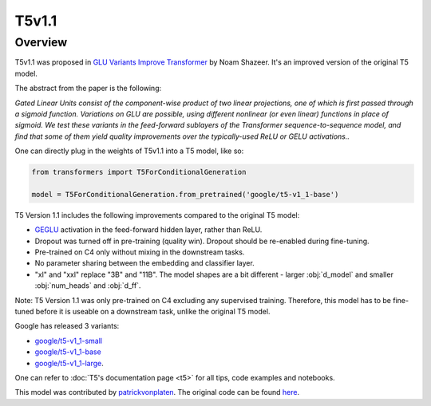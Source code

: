 .. 
    Copyright 2021 The HuggingFace Team. All rights reserved.

    Licensed under the Apache License, Version 2.0 (the "License"); you may not use this file except in compliance with
    the License. You may obtain a copy of the License at

        http://www.apache.org/licenses/LICENSE-2.0

    Unless required by applicable law or agreed to in writing, software distributed under the License is distributed on
    an "AS IS" BASIS, WITHOUT WARRANTIES OR CONDITIONS OF ANY KIND, either express or implied. See the License for the
    specific language governing permissions and limitations under the License.

T5v1.1
-----------------------------------------------------------------------------------------------------------------------

Overview
~~~~~~~~~~~~~~~~~~~~~~~~~~~~~~~~~~~~~~~~~~~~~~~~~~~~~~~~~~~~~~~~~~~~~~~~~~~~~~~~~~~~~~~~~~~~~~~~~~~~~~~~~~~~~~~~~~~~~~~

T5v1.1 was proposed in `GLU Variants Improve Transformer <https://arxiv.org/abs/2104.08836>`__ by Noam Shazeer. It's an
improved version of the original T5 model.

The abstract from the paper is the following:

*Gated Linear Units consist of the component-wise product of two linear projections, one of which is first passed
through a sigmoid function. Variations on GLU are possible, using different nonlinear (or even linear) functions in
place of sigmoid. We test these variants in the feed-forward sublayers of the Transformer sequence-to-sequence model,
and find that some of them yield quality improvements over the typically-used ReLU or GELU activations..*

One can directly plug in the weights of T5v1.1 into a T5 model, like so:

.. code-block::

    from transformers import T5ForConditionalGeneration

    model = T5ForConditionalGeneration.from_pretrained('google/t5-v1_1-base') 

T5 Version 1.1 includes the following improvements compared to the original T5 model:

- `GEGLU <https://arxiv.org/abs/1612.08083>`__ activation in the feed-forward hidden layer, rather than ReLU.

- Dropout was turned off in pre-training (quality win). Dropout should be re-enabled during fine-tuning.

- Pre-trained on C4 only without mixing in the downstream tasks.

- No parameter sharing between the embedding and classifier layer.

- "xl" and "xxl" replace "3B" and "11B". The model shapes are a bit different - larger :obj:`d_model` and smaller
  :obj:`num_heads` and :obj:`d_ff`.

Note: T5 Version 1.1 was only pre-trained on C4 excluding any supervised training. Therefore, this model has to be
fine-tuned before it is useable on a downstream task, unlike the original T5 model.

Google has released 3 variants:

- `google/t5-v1_1-small <https://huggingface.co/google/t5-v1_1-small>`__

- `google/t5-v1_1-base <https://huggingface.co/google/t5-v1_1-base>`__

- `google/t5-v1_1-large <https://huggingface.co/google/t5-v1_1-large>`__.

One can refer to :doc:`T5's documentation page <t5>` for all tips, code examples and notebooks.

This model was contributed by `patrickvonplaten <https://huggingface.co/patrickvonplaten>`__. The original code can be
found `here
<https://github.com/google-research/text-to-text-transfer-transformer/blob/main/released_checkpoints.md#t511>`__.
